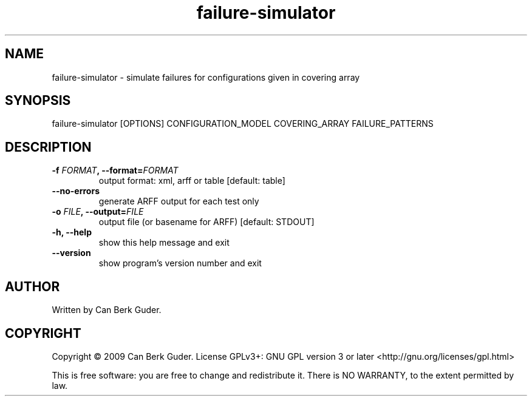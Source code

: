 .TH failure-simulator 1 "January 2009" "failure-simulator 0.2" "User Commands"
.SH NAME
failure-simulator - simulate failures for configurations given in covering array
.SH SYNOPSIS
failure-simulator [OPTIONS] CONFIGURATION_MODEL COVERING_ARRAY FAILURE_PATTERNS
.SH DESCRIPTION
.TP
.BI "-f " "FORMAT" ", --format=" "FORMAT"
output format: xml, arff or table [default: table]
.TP
.B --no-errors
generate ARFF output for each test only
.TP
.BI "-o " "FILE" ", --output=" "FILE"
output file (or basename for ARFF) [default: STDOUT]
.TP
.B -h, --help
show this help message and exit
.TP
.B --version
show program's version number and exit
.SH AUTHOR
Written by Can Berk Guder.
.SH COPYRIGHT
Copyright \(co 2009 Can Berk Guder.
License GPLv3+: GNU GPL version 3 or later <http://gnu.org/licenses/gpl.html>
.PP
This is free software: you are free to change and redistribute it. There is NO WARRANTY, to the extent permitted by law.
